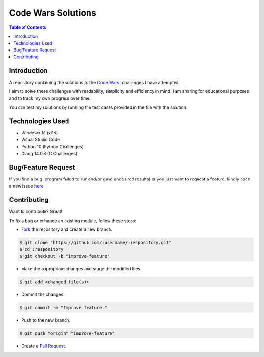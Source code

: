 Code Wars Solutions
====================

.. contents:: Table of Contents

Introduction
-------------

A repository containing the solutions to the
`Code Wars' <https://www.codewars.com/>`_ challenges I have attempted.

I aim to solve these challenges with readability, simplicity and efficiency in
mind. I am sharing for educational purposes and to track my own progress over
time.

You can test my solutions by running the test cases provided in the file with
the solution.


Technologies Used
------------------

- Windows 10 (x64)
- Visual Studio Code
- Python 10 (Python Challenges)
- Clang 14.0.3 (C Challenges)


Bug/Feature Request
--------------------

If you find a bug (program failed to run and/or gave undesired results)
or you just want to request a feature, kindly open a new issue
`here <https://github.com/nicdgonzalez/Code-Wars-Solutions/issues>`_.


Contributing
-------------

Want to contribute? Great!

To fix a bug or enhance an existing module, follow these steps:

- `Fork <https://github.com/nicdgonzalez/Code-Wars-Solutions/fork>`_ the repository and create a new branch.

.. code:: console

  $ git clone "https://github.com/:username/:respository.git"
  $ cd :respository
  $ git checkout -b "improve-feature"

- Make the appropriate changes and stage the modified files.

.. code:: console

  $ git add <changed file(s)>

- Commit the changes.

.. code:: console

  $ git commit -m "Improve feature."

- Push to the new branch.

.. code:: console

  $ git push "origin" "improve-feature"

- Create a `Pull Request <https://github.com/nicdgonzalez/Code-Wars-Solutions/pulls>`_.
